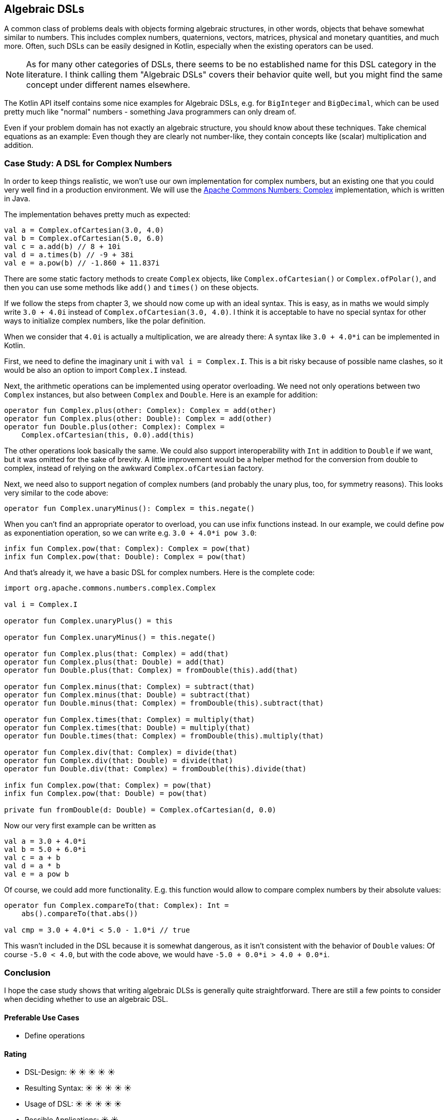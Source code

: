 == Algebraic DSLs

A common class of problems deals with objects forming algebraic structures, in other words, objects that behave somewhat similar to numbers. This includes complex numbers, quaternions, vectors, matrices, physical and monetary quantities, and much more. Often, such DSLs can be easily designed in Kotlin, especially when the existing operators can be used.

NOTE: As for many other categories of DSLs, there seems to be no established name for this DSL category in the literature. I think calling them "Algebraic DSLs" covers their behavior quite well, but you might find the same concept under different names elsewhere.

The Kotlin API itself contains some nice examples for Algebraic DSLs, e.g. for `BigInteger` and `BigDecimal`, which can be used pretty much like "normal" numbers - something Java programmers can only dream of.

Even if your problem domain has not exactly an algebraic structure, you should know about these techniques. Take chemical equations as an example: Even though they are clearly not number-like, they contain concepts like (scalar) multiplication and addition.

=== Case Study: A DSL for Complex Numbers

In order to keep things realistic, we won't use our own implementation for complex numbers, but an existing one that you could very well find in a production environment. We will use the https://github.com/apache/commons-numbers/tree/master/commons-numbers-complex[Apache Commons Numbers: Complex] implementation, which is written in Java.

The implementation behaves pretty much as expected:

[source,kotlin]
----
val a = Complex.ofCartesian(3.0, 4.0)
val b = Complex.ofCartesian(5.0, 6.0)
val c = a.add(b) // 8 + 10i
val d = a.times(b) // -9 + 38i
val e = a.pow(b) // -1.860 + 11.837i
----

There are some static factory methods to create `Complex` objects, like `Complex.ofCartesian()` or `Complex.ofPolar()`, and then you can use some methods like `add()` and `times()` on these objects.

If we follow the steps from chapter 3, we should now come up with an ideal syntax. This is easy, as in maths we would simply write `3.0 + 4.0i` instead of `Complex.ofCartesian(3.0, 4.0)`. I think it is acceptable to have no special syntax for other ways to initialize complex numbers, like the polar definition.

When we consider that `4.0i` is actually a multiplication, we are already there: A syntax like `3.0 + 4.0*i` can be implemented in Kotlin.

First, we need to define the imaginary unit `i` with `val i = Complex.I`. This is a bit risky because of possible name clashes, so it would be also an option to import `Complex.I` instead.

Next, the arithmetic operations can be implemented using operator overloading. We need not only operations between two `Complex` instances, but also between `Complex` and `Double`. Here is an example for addition:

[source,kotlin]
----
operator fun Complex.plus(other: Complex): Complex = add(other)
operator fun Complex.plus(other: Double): Complex = add(other)
operator fun Double.plus(other: Complex): Complex =
    Complex.ofCartesian(this, 0.0).add(this)
----

The other operations look basically the same. We could also support interoperability with `Int` in addition to `Double` if we want, but it was omitted for the sake of brevity. A little improvement would be a helper method for the conversion from double to complex, instead of relying on the awkward `Complex.ofCartesian` factory.

Next, we need also to support negation of complex numbers (and probably the unary plus, too, for symmetry reasons). This looks very similar to the code above:

[source,kotlin]
----
operator fun Complex.unaryMinus(): Complex = this.negate()
----

When you can't find an appropriate operator to overload, you can use infix functions instead. In our example, we could define `pow` as exponentiation operation, so we can write e.g. `3.0 + 4.0*i pow 3.0`:

[source,kotlin]
----
infix fun Complex.pow(that: Complex): Complex = pow(that)
infix fun Complex.pow(that: Double): Complex = pow(that)
----

And that's already it, we have a basic DSL for complex numbers. Here is the complete code:

[source,kotlin]
----
import org.apache.commons.numbers.complex.Complex

val i = Complex.I

operator fun Complex.unaryPlus() = this

operator fun Complex.unaryMinus() = this.negate()

operator fun Complex.plus(that: Complex) = add(that)
operator fun Complex.plus(that: Double) = add(that)
operator fun Double.plus(that: Complex) = fromDouble(this).add(that)

operator fun Complex.minus(that: Complex) = subtract(that)
operator fun Complex.minus(that: Double) = subtract(that)
operator fun Double.minus(that: Complex) = fromDouble(this).subtract(that)

operator fun Complex.times(that: Complex) = multiply(that)
operator fun Complex.times(that: Double) = multiply(that)
operator fun Double.times(that: Complex) = fromDouble(this).multiply(that)

operator fun Complex.div(that: Complex) = divide(that)
operator fun Complex.div(that: Double) = divide(that)
operator fun Double.div(that: Complex) = fromDouble(this).divide(that)

infix fun Complex.pow(that: Complex) = pow(that)
infix fun Complex.pow(that: Double) = pow(that)

private fun fromDouble(d: Double) = Complex.ofCartesian(d, 0.0)
----

Now our very first example can be written as
[source,kotlin]
----
val a = 3.0 + 4.0*i
val b = 5.0 + 6.0*i
val c = a + b
val d = a * b
val e = a pow b
----

Of course, we could add more functionality. E.g. this function would allow to compare complex numbers by their absolute values:

[source,kotlin]
----
operator fun Complex.compareTo(that: Complex): Int =
    abs().compareTo(that.abs())

val cmp = 3.0 + 4.0*i < 5.0 - 1.0*i // true
----

This wasn't included in the DSL because it is somewhat dangerous, as it isn't consistent with the behavior of `Double` values: Of course `-5.0 < 4.0`, but with the code above, we would have `-5.0 + 0.0*i > 4.0 + 0.0*i`.

=== Conclusion

I hope the case study shows that writing algebraic DLSs is generally quite straightforward. There are still a few points to consider when deciding whether to use an algebraic DSL.

==== Preferable Use Cases

* Define operations

==== Rating

* DSL-Design: &#9728; &#9728; &#9728; &#9728; &#9728;
* Resulting Syntax: &#9728; &#9728; &#9728; &#9728; &#9728;
* Usage of DSL:  &#9728; &#9728; &#9728; &#9728; &#9728;
* Possible Applications: &#9728; &#9728;

==== Pros & Cons

[cols="2a,2a"]
|===
|Pros |Cons

|* easy to write
* intuitive to use
* can use infix functions when no operator fits

|* possible name clashes with other DSLs
* operator precedence can't be changed
* hard to use from Java client code
|===
